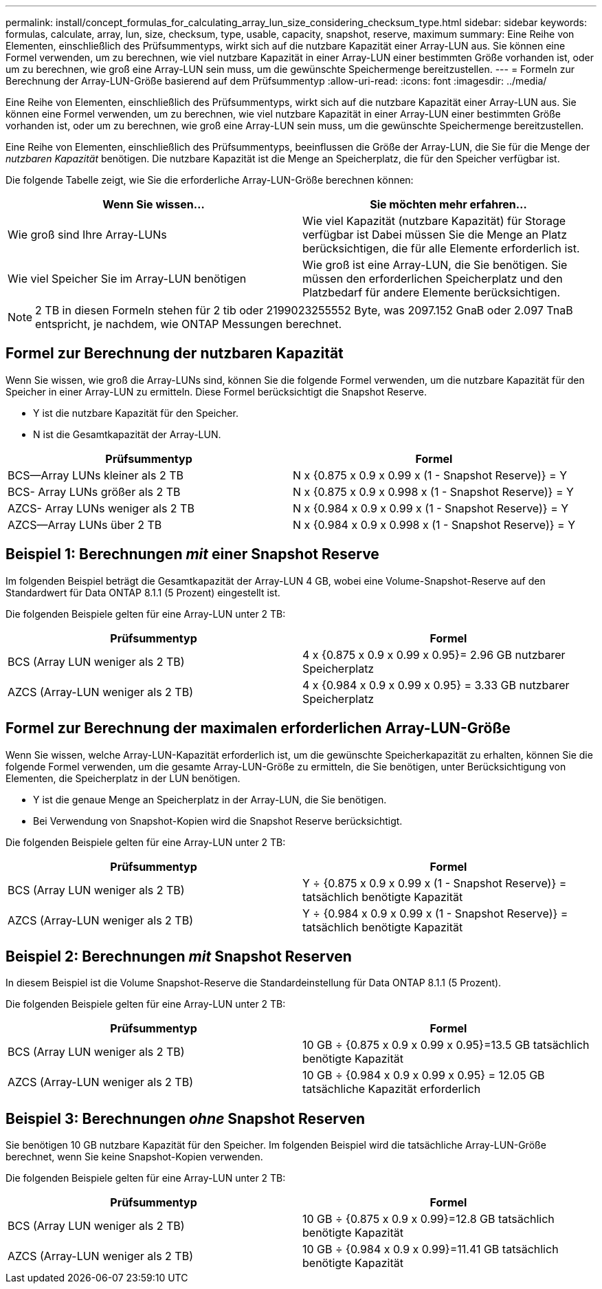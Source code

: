 ---
permalink: install/concept_formulas_for_calculating_array_lun_size_considering_checksum_type.html 
sidebar: sidebar 
keywords: formulas, calculate, array, lun, size, checksum, type, usable, capacity, snapshot, reserve, maximum 
summary: Eine Reihe von Elementen, einschließlich des Prüfsummentyps, wirkt sich auf die nutzbare Kapazität einer Array-LUN aus. Sie können eine Formel verwenden, um zu berechnen, wie viel nutzbare Kapazität in einer Array-LUN einer bestimmten Größe vorhanden ist, oder um zu berechnen, wie groß eine Array-LUN sein muss, um die gewünschte Speichermenge bereitzustellen. 
---
= Formeln zur Berechnung der Array-LUN-Größe basierend auf dem Prüfsummentyp
:allow-uri-read: 
:icons: font
:imagesdir: ../media/


[role="lead"]
Eine Reihe von Elementen, einschließlich des Prüfsummentyps, wirkt sich auf die nutzbare Kapazität einer Array-LUN aus. Sie können eine Formel verwenden, um zu berechnen, wie viel nutzbare Kapazität in einer Array-LUN einer bestimmten Größe vorhanden ist, oder um zu berechnen, wie groß eine Array-LUN sein muss, um die gewünschte Speichermenge bereitzustellen.

Eine Reihe von Elementen, einschließlich des Prüfsummentyps, beeinflussen die Größe der Array-LUN, die Sie für die Menge der _nutzbaren Kapazität_ benötigen. Die nutzbare Kapazität ist die Menge an Speicherplatz, die für den Speicher verfügbar ist.

Die folgende Tabelle zeigt, wie Sie die erforderliche Array-LUN-Größe berechnen können:

[cols="2*"]
|===
| Wenn Sie wissen... | Sie möchten mehr erfahren... 


 a| 
Wie groß sind Ihre Array-LUNs
 a| 
Wie viel Kapazität (nutzbare Kapazität) für Storage verfügbar ist Dabei müssen Sie die Menge an Platz berücksichtigen, die für alle Elemente erforderlich ist.



 a| 
Wie viel Speicher Sie im Array-LUN benötigen
 a| 
Wie groß ist eine Array-LUN, die Sie benötigen. Sie müssen den erforderlichen Speicherplatz und den Platzbedarf für andere Elemente berücksichtigen.

|===
[NOTE]
====
2 TB in diesen Formeln stehen für 2 tib oder 2199023255552 Byte, was 2097.152 GnaB oder 2.097 TnaB entspricht, je nachdem, wie ONTAP Messungen berechnet.

====


== Formel zur Berechnung der nutzbaren Kapazität

Wenn Sie wissen, wie groß die Array-LUNs sind, können Sie die folgende Formel verwenden, um die nutzbare Kapazität für den Speicher in einer Array-LUN zu ermitteln. Diese Formel berücksichtigt die Snapshot Reserve.

* Y ist die nutzbare Kapazität für den Speicher.
* N ist die Gesamtkapazität der Array-LUN.


[cols="2*"]
|===
| Prüfsummentyp | Formel 


 a| 
BCS--Array LUNs kleiner als 2 TB
 a| 
N x {0.875 x 0.9 x 0.99 x (1 - Snapshot Reserve)} = Y



 a| 
BCS- Array LUNs größer als 2 TB
 a| 
N x {0.875 x 0.9 x 0.998 x (1 - Snapshot Reserve)} = Y



 a| 
AZCS- Array LUNs weniger als 2 TB
 a| 
N x {0.984 x 0.9 x 0.99 x (1 - Snapshot Reserve)} = Y



 a| 
AZCS--Array LUNs über 2 TB
 a| 
N x {0.984 x 0.9 x 0.998 x (1 - Snapshot Reserve)} = Y

|===


== Beispiel 1: Berechnungen _mit_ einer Snapshot Reserve

Im folgenden Beispiel beträgt die Gesamtkapazität der Array-LUN 4 GB, wobei eine Volume-Snapshot-Reserve auf den Standardwert für Data ONTAP 8.1.1 (5 Prozent) eingestellt ist.

Die folgenden Beispiele gelten für eine Array-LUN unter 2 TB:

[cols="2*"]
|===
| Prüfsummentyp | Formel 


 a| 
BCS (Array LUN weniger als 2 TB)
 a| 
4 x {0.875 x 0.9 x 0.99 x 0.95}= 2.96 GB nutzbarer Speicherplatz



 a| 
AZCS (Array-LUN weniger als 2 TB)
 a| 
4 x {0.984 x 0.9 x 0.99 x 0.95} = 3.33 GB nutzbarer Speicherplatz

|===


== Formel zur Berechnung der maximalen erforderlichen Array-LUN-Größe

Wenn Sie wissen, welche Array-LUN-Kapazität erforderlich ist, um die gewünschte Speicherkapazität zu erhalten, können Sie die folgende Formel verwenden, um die gesamte Array-LUN-Größe zu ermitteln, die Sie benötigen, unter Berücksichtigung von Elementen, die Speicherplatz in der LUN benötigen.

* Y ist die genaue Menge an Speicherplatz in der Array-LUN, die Sie benötigen.
* Bei Verwendung von Snapshot-Kopien wird die Snapshot Reserve berücksichtigt.


Die folgenden Beispiele gelten für eine Array-LUN unter 2 TB:

[cols="2*"]
|===
| Prüfsummentyp | Formel 


 a| 
BCS (Array LUN weniger als 2 TB)
 a| 
Y ÷ {0.875 x 0.9 x 0.99 x (1 - Snapshot Reserve)} = tatsächlich benötigte Kapazität



 a| 
AZCS (Array-LUN weniger als 2 TB)
 a| 
Y ÷ {0.984 x 0.9 x 0.99 x (1 - Snapshot Reserve)} = tatsächlich benötigte Kapazität

|===


== Beispiel 2: Berechnungen _mit_ Snapshot Reserven

In diesem Beispiel ist die Volume Snapshot-Reserve die Standardeinstellung für Data ONTAP 8.1.1 (5 Prozent).

Die folgenden Beispiele gelten für eine Array-LUN unter 2 TB:

[cols="2*"]
|===
| Prüfsummentyp | Formel 


 a| 
BCS (Array LUN weniger als 2 TB)
 a| 
10 GB ÷ {0.875 x 0.9 x 0.99 x 0.95}=13.5 GB tatsächlich benötigte Kapazität



 a| 
AZCS (Array-LUN weniger als 2 TB)
 a| 
10 GB ÷ {0.984 x 0.9 x 0.99 x 0.95} = 12.05 GB tatsächliche Kapazität erforderlich

|===


== Beispiel 3: Berechnungen _ohne_ Snapshot Reserven

Sie benötigen 10 GB nutzbare Kapazität für den Speicher. Im folgenden Beispiel wird die tatsächliche Array-LUN-Größe berechnet, wenn Sie keine Snapshot-Kopien verwenden.

Die folgenden Beispiele gelten für eine Array-LUN unter 2 TB:

[cols="2*"]
|===
| Prüfsummentyp | Formel 


 a| 
BCS (Array LUN weniger als 2 TB)
 a| 
10 GB ÷ {0.875 x 0.9 x 0.99}=12.8 GB tatsächlich benötigte Kapazität



 a| 
AZCS (Array-LUN weniger als 2 TB)
 a| 
10 GB ÷ {0.984 x 0.9 x 0.99}=11.41 GB tatsächlich benötigte Kapazität

|===